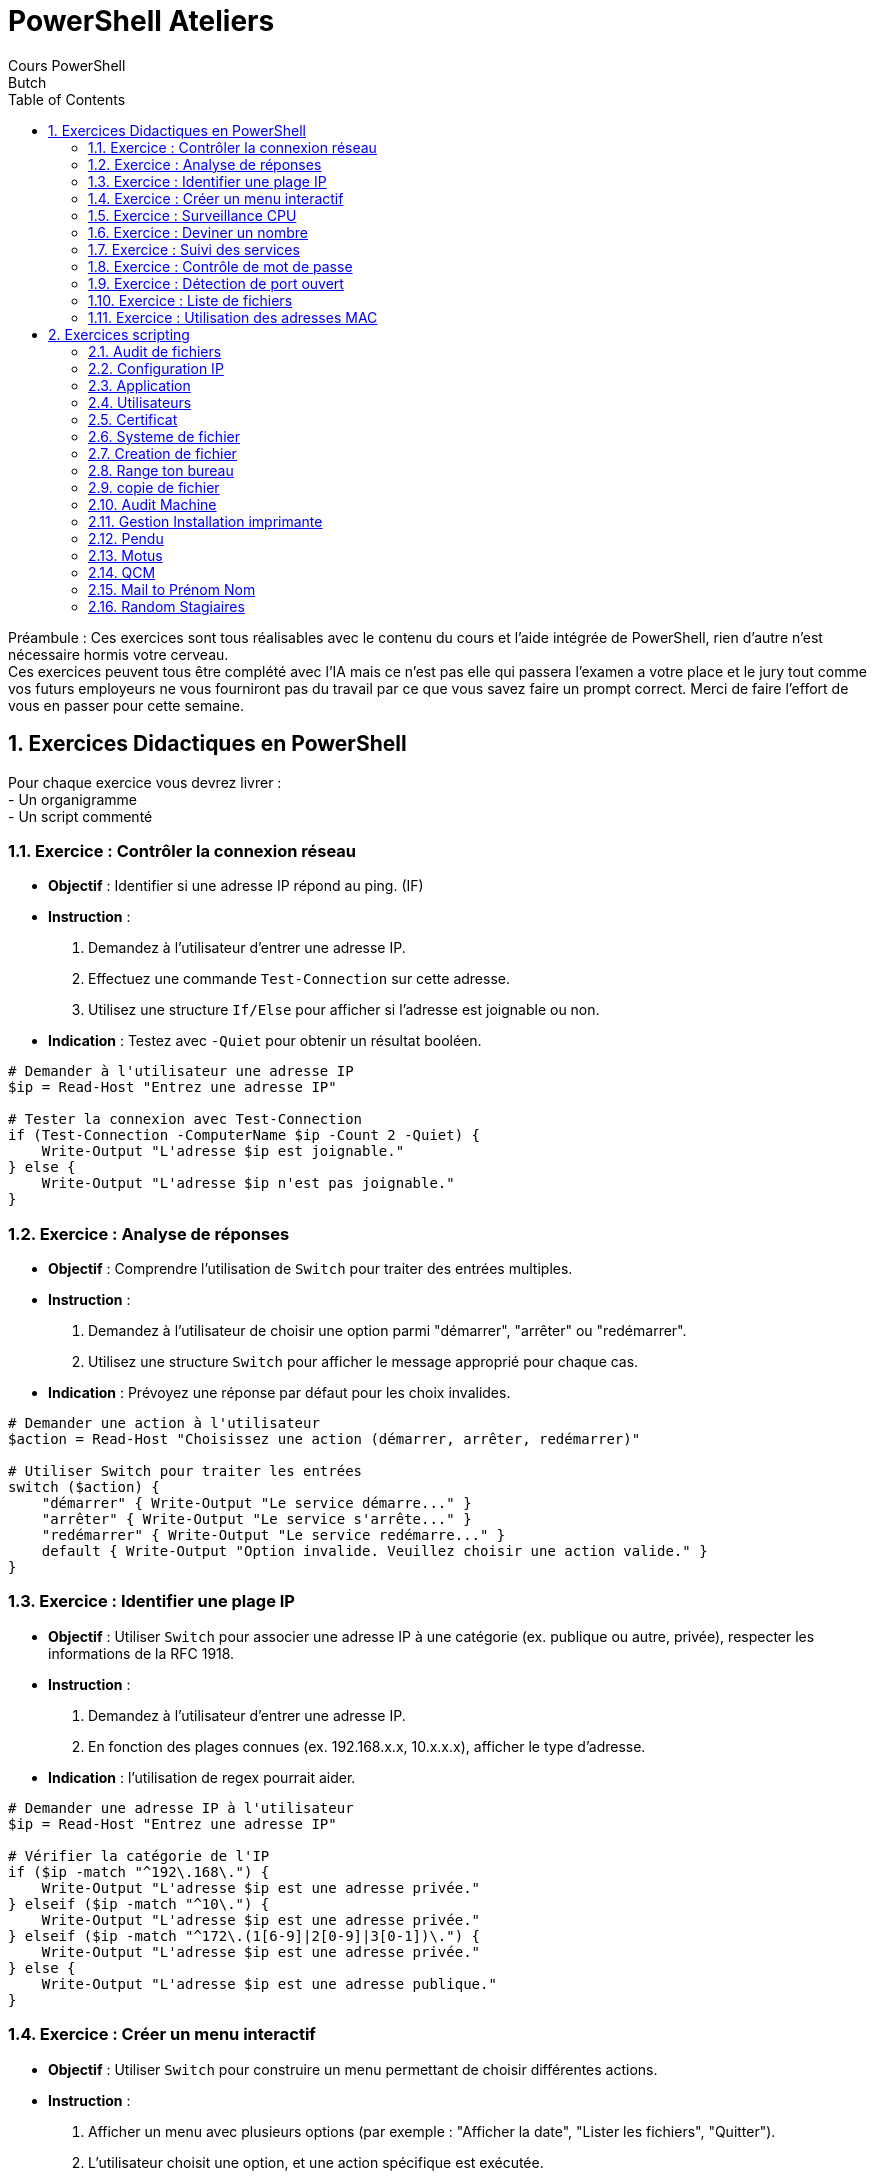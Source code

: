 = PowerShell Ateliers 
Cours PowerShell
Butch
:doctype: article
:encoding: utf-8
:lang: en
:toc: left
:numbered:

Préambule : 
Ces exercices sont tous réalisables avec le contenu du cours et l'aide intégrée de PowerShell, rien d'autre n'est nécessaire hormis votre cerveau. + 
Ces exercices peuvent tous être complété avec l'IA mais ce n'est pas elle qui passera l'examen a votre place et le jury tout comme vos futurs employeurs ne vous fourniront pas du travail par ce que vous savez faire un prompt correct. Merci de faire l'effort de vous en passer pour cette semaine. +

== Exercices Didactiques en PowerShell

Pour chaque exercice vous devrez livrer : +
- Un organigramme +
- Un script commenté +

=== Exercice : Contrôler la connexion réseau

- **Objectif** : Identifier si une adresse IP répond au ping. (IF)
- **Instruction** :
  1. Demandez à l'utilisateur d'entrer une adresse IP.
  2. Effectuez une commande `Test-Connection` sur cette adresse.
  3. Utilisez une structure `If/Else` pour afficher si l'adresse est joignable ou non.
  
- **Indication** : Testez avec `-Quiet` pour obtenir un résultat booléen.

[Source,PowerShell]
-----
# Demander à l'utilisateur une adresse IP
$ip = Read-Host "Entrez une adresse IP"

# Tester la connexion avec Test-Connection
if (Test-Connection -ComputerName $ip -Count 2 -Quiet) {
    Write-Output "L'adresse $ip est joignable."
} else {
    Write-Output "L'adresse $ip n'est pas joignable."
}
-----

=== Exercice : Analyse de réponses

- **Objectif** : Comprendre l'utilisation de `Switch` pour traiter des entrées multiples.
- **Instruction** :
  1. Demandez à l'utilisateur de choisir une option parmi "démarrer", "arrêter" ou "redémarrer".
  2. Utilisez une structure `Switch` pour afficher le message approprié pour chaque cas.
  
- **Indication** : Prévoyez une réponse par défaut pour les choix invalides.

[Source,PowerShell]
-----
# Demander une action à l'utilisateur
$action = Read-Host "Choisissez une action (démarrer, arrêter, redémarrer)"

# Utiliser Switch pour traiter les entrées
switch ($action) {
    "démarrer" { Write-Output "Le service démarre..." }
    "arrêter" { Write-Output "Le service s'arrête..." }
    "redémarrer" { Write-Output "Le service redémarre..." }
    default { Write-Output "Option invalide. Veuillez choisir une action valide." }
}
-----

=== Exercice : Identifier une plage IP

- **Objectif** : Utiliser `Switch` pour associer une adresse IP à une catégorie (ex. publique ou autre, privée), respecter les informations de la RFC 1918.
- **Instruction** :
  1. Demandez à l'utilisateur d'entrer une adresse IP.
  2. En fonction des plages connues (ex. 192.168.x.x, 10.x.x.x), afficher le type d'adresse.
  
- **Indication** : l'utilisation de regex pourrait aider.

[Source,PowerShell]
-----
# Demander une adresse IP à l'utilisateur
$ip = Read-Host "Entrez une adresse IP"

# Vérifier la catégorie de l'IP
if ($ip -match "^192\.168\.") {
    Write-Output "L'adresse $ip est une adresse privée."
} elseif ($ip -match "^10\.") {
    Write-Output "L'adresse $ip est une adresse privée."
} elseif ($ip -match "^172\.(1[6-9]|2[0-9]|3[0-1])\.") {
    Write-Output "L'adresse $ip est une adresse privée."
} else {
    Write-Output "L'adresse $ip est une adresse publique."
}
-----

=== Exercice : Créer un menu interactif

- **Objectif** : Utiliser `Switch` pour construire un menu permettant de choisir différentes actions.
- **Instruction** :
  1. Afficher un menu avec plusieurs options (par exemple : "Afficher la date", "Lister les fichiers", "Quitter").
  2. L'utilisateur choisit une option, et une action spécifique est exécutée.
  3. Répétez le menu jusqu'à ce que l'utilisateur choisisse de quitter.

[Source,PowerShell]
-----
do {
    Write-Host "1. Afficher la date"
    Write-Host "2. Lister les fichiers"
    Write-Host "3. Quitter"
    $choix = Read-Host "Votre choix"

    switch ($choix) {
        "1" { Get-Date }
        "2" { Get-ChildItem }
        "3" { break }
        default { Write-Host "Option invalide" }
    }
} while ($choix -ne "3")
-----

=== Exercice : Surveillance CPU

- **Objectif** : Créer une boucle pour analyser des données système.
- **Instruction** :
  1. Répéter 5 fois une commande de surveillance CPU.
  2. Afficher les valeurs obtenues pour chaque itération.
  3. Une fois que cela fonctionne avec le CPU modifiez le script pour qu'il affiche également les informations pour la RAM et l'interface réseau.
  4. 
  
- **Indication** : Consultez l'aide de la cmdlet `Get-Counter`. Une pause peut etre introduite entre les itérations avec `Start-Sleep`.

[Source,PowerShell]
-----
Write-host "Affichage des performances de la machine $env:COMPUTERNAME"
for ($i=0; $i -lt 5; $i++) {
    Get-Counter -counter '\Processor(_Total)\% Processor Time'
    Get-Counter -counter '\memory\% committed bytes in use'
    Get-Counter -counter "\network interface(*)\bytes total/sec"
    Start-Sleep -Seconds 5
}

-----

=== Exercice  : Deviner un nombre

- **Objectif** : Maintenir une boucle tant qu'une condition n'est pas remplie.
- **Instruction** :
  1. le script définira aléatoirement un nombre entre 0 et 9.
  2. Afficher ce nombre (sera commenté par la suite, sert pour le debug).
  3. Afficher un texte qui invite le joueur a faire une proposition pour deviner le nombre.
  4. Afficher les deux nombres. (sera commenté par la suite, sert au debug)
  5. Tester si l'utilisateur a correctement deviné. Si il a gagné le script le félicite et quitte, sinon il l'invite a essayer a nouveau.
  5. Répéter jusqu'à ce que la réponse soit correcte.

- **Bonus** :   
  6. Afficher le nombre d'essais nécessaire a l'utilisateur pour gagner.
  7. Les saisies incorrectes ne sont pas prise en compte dans le nombre d'essai.
  8. Le script proposera différent mode de jeux a l'utilisateur via un menu : 
  La valeur a deviner doit elle être : +
    -comprise entre 0 et 9 +
    -comprise entre 0 et 50 +
    -comprise entre 0 et 100 +
    
- **Indication** : L'aleatoire en PowerShell : `Get-Random`. Affichez des indices (plus ou moins).

[Source,PowerShell]
-----
$random = Get-Random -Minimum 0 -Maximum 10
$essais = 0

while ($true) {
    $guess = Read-Host "Devinez le nombre entre 0 et 9"
    $essais++
    if ($guess -eq $random) {
        Write-Host "Bravo! Vous avez deviné en $essais essais." -ForegroundColor Green
        break
    } elseif ($guess -lt $random) {
        Write-Host "Trop bas!" -ForegroundColor Yellow
    } else {
        Write-Host "Trop haut!" -ForegroundColor Yellow
    }
}
-----

=== Exercice : Suivi des services

- **Objectif** : Surveiller l'état d'un service.
- **Instruction** :
  1. Demander à l'utilisateur le nom d'un service.
  2. Utiliser une boucle `While` pour afficher toutes les 5 secondes l'état du service.
  3. Arrêter la boucle si l'état passe à "Stopped".
  
- **Indication** : Utilisez `Get-Service` pour suivre l'état.

[Source,PowerShell]
-----
## affichage des nom dess services 
Get-Service | Select-Object Name | Format-Wide -AutoSize
## demande de saisie du service 
$serviceName = Read-Host "Entrez le nom du service"
## boucle tant que le service n'est pas arreté
do {
    ## stockage du nom de service
    $service = Get-Service -Name $serviceName
    ## affichage de l'etat du service
    Write-Host "État du service: $($service.Status)"
    ## pause 
    Start-Sleep -Milliseconds 50
    ## arret du service
    Stop-Service $serviceName
} while ($service.Status -ne "Stopped")
## affichage du service pour validation de l'arret
Write-Host "État du service: $($service.Status)"

-----

=== Exercice : Contrôle de mot de passe

- **Objectif** : Tester une entrée utilisateur jusqu'à ce qu'elle soit valide.
- **Instruction** :
  1. Demander à l'utilisateur un mot de passe prédéfini (ex. "admin123").
  2. Répéter la demande tant que le mot de passe est incorrect.
  3. Afficher un message de validation si la réponse est correcte.
- **bonus** : Trouver comment faire pour que la demande de saisie d'un mot de passe n'affiche rien a l'écran. 

[Source,PowerShell]
-----
## boucle
do {
    ## demande de saisie -ASsecureString permet de masquer ce qui est tappé (-MaskInput aurait permit de le faire aussi mais sans chiffrer) et de le securiser
    $password = Read-Host "Entrez le mot de passe" -AsSecureString
    Write-Host "la variable `$password : $password"
    ## on retransforme le password en non chiffré
    $plainTextPassword = ConvertFrom-SecureString -SecureString $password -AsPlainText
    Write-Host "La variable `$plainTextPassword : $plainTextPassword"
} while ($plainTextPassword -ne "admin123")
Write-Host "Mot de passe correct!"
-----

=== Exercice : Détection de port ouvert

- **Objectif** : Répéter une commande jusqu'à ce qu'une condition soit remplie.
- **Instruction** :
  1. Demander à l'utilisateur un numéro de port.
  2. Utiliser une commande pour tester si le port est ouvert (ex. `Test-NetConnection`).
  3. Répéter toutes les 3 secondes jusqu'à ce que le port soit ouvert.

[Source,PowerShell]
-----
## demande de saisie du port
$port = Read-Host "Entrez un numéro de port"
## boucle 
do {
    ## recherche du port ouvert ou non
    $result = Test-NetConnection -Port $port -InformationLevel Quiet
    if ($result) {
        Write-Host "Le port $port est ouvert." -ForegroundColor Green
        break
    } else {
        Write-Host "Le port $port est fermé, nouvelle vérification dans 3s..."
        Start-Sleep -Seconds 3
    }
} while ($true) ## boucle infinie
-----

=== Exercice  : Liste de fichiers

- **Objectif** : Parcourir une liste avec `Foreach`.
- **Instruction** :
  1. Créer une liste de 5 noms de fichiers factices.
  2. Pour chaque nom dans la liste, afficher "Traitement de [nom]".
  3. Afficher un message final une fois la boucle terminée.
- **bonus** : Faites en sortes que le script test si le fichier est bien présent ou non dans l'arborescence souhaitée.

[Source,PowerShell]
-----
## definition du repertoire de travail 
$rep = "C:\butch\script\"
<# soluce sans le bonus
$files = @("file1.txt", "file2.txt", "file3.txt", "file4.txt", "file5.txt")
foreach ($file in $files) {
    Write-Host "Traitement de $file"
}
Write-Host "Tous les fichiers ont été traités."
#>

<# Bonus 
## creation du repertoire
Try { test-path $rep }
catch { New-Item -ItemType Directory -Name $rep }
## creation des fichiers : 
$files = @("file1.txt", "file2.txt", "file3.txt", "file4.txt", "file5.txt")
foreach ($file in $files) {
    New-Item -ItemType File -name $file
    Write-Host "Le fichier $file a été créé."
}
#>

## simulation de traitement et verification de presence
$files = @("file1.txt", "file2.txt", "file3.txt", "file4.txt", "file5.txt")
foreach ($file in $files) {
    $verif = Test-Path -Path $rep$file
    if ( $verif -like "true" )
    {
    Write-Host "Traitement de $file"
    }
    Else { Write-Host "Fichier non present"}
}
Write-Host "Tous les fichiers ont été traités."
-----

=== Exercice : Utilisation des adresses MAC

- **Objectif** : Parcourir les résultats d’une commande système.
- **Instruction** :
  1. Récupérer toutes les adresses MAC disponibles (ex. `Get-NetAdapter`).
  2. Pour chaque adaptateur, afficher son nom et son adresse MAC, si il a un adresse IP affichez la et le script indiquera si elle répond au ping ou non.
  
- **Indication** : Utilisez `Select-Object` pour cibler les propriétés.

[Source,PowerShell]
-----
# Récupérer tous les adaptateurs réseau
$adapters = Get-NetAdapter | Where-Object { $PSItem.Status -eq 'Up' }

foreach ($adapter in $adapters) {
    # Afficher le nom de l'adaptateur
    Write-Host "Adaptateur : $($adapter.Name)"
    # Afficher l'adresse MAC
    Write-Host "Adresse MAC : $($adapter.MacAddress)"
    # Récupérer les adresses IP associées à cet adaptateur
    $ipAddresses = Get-NetIPAddress -InterfaceIndex $adapter.InterfaceIndex | Where-Object { $PSItem.AddressFamily -eq 'IPv4' }
    if ($ipAddresses) {
        foreach ($ip in $ipAddresses) {
            # Afficher l'adresse IP
            Write-Host "Adresse IP : $($ip.IPAddress)"
            # Tester la connectivité avec un ping
            $pingResult = Test-Connection -ComputerName $ip.IPAddress -Count 1 -Quiet
            if ($pingResult) {
                Write-Host "Ping $($ip.IPAddress) : Répond"
            } else {
                Write-Host "Ping $($ip.IPAddress) : Ne répond pas"
            }
        }
    } else {
        Write-Host "Aucune adresse IP associée."
    }
    Write-Output "-----------------------------"
}
-----

== Exercices scripting

=== Audit de fichiers
- **Objectif** : Audit de fichiers
- **Instruction** :
  Créez un script qui listera les fichiers non-modifié depuis un labs de temps donné. +
  Il affichera au moins le nom, le chemin complet, le poids en MO avec seulement 2 caractères après la virgule, la date de dernière modification. Leur classement se fera par date puis par poids. + 

[Source,PowerShell]
-----
# Demande à l'utilisateur le dossier cible
$folderPath = Read-Host "Entrez le chemin du dossier à analyser"

# Vérification de l'existence du dossier
if (-Not (Test-Path -Path $folderPath -PathType Container)) {
    Write-Host "Le dossier spécifié n'existe pas." -ForegroundColor Red
    exit
}

# Demande du délai en jours
$days = Read-Host "Entrez le nombre de jours d'ancienneté des fichiers à rechercher"
$limitDate = (Get-Date).AddDays(-[int]$days)

# Récupération des fichiers non modifiés depuis le temps donné
$files = Get-ChildItem -Path $folderPath -File -Recurse | Where-Object { $_.LastWriteTime -lt $limitDate }

# Vérification si des fichiers correspondent au critère
if ($files.Count -eq 0) {
    Write-Host "Aucun fichier trouvé avec cette ancienneté." -ForegroundColor Yellow
    exit
}

# Création d'un tableau d'objets pour affichage structuré
$results = $files | Select-Object Name, @{Name="Chemin Complet"; Expression={$_.FullName}}, 
    @{Name="Poids (Mo)"; Expression={[math]::Round($_.Length / 1MB, 2)}}, 
    @{Name="Dernière Modification"; Expression={$_.LastWriteTime}} |
    Sort-Object "Dernière Modification", "Poids (Mo)"

# Affichage des résultats sous forme de tableau
$results | Format-Table -AutoSize

-----

=== Configuration IP
- **Objectif** : Configuration IP
- **Instruction** :
  Réalisez un script qui affichera les noms, adresse MAC, statut et description des équipements réseaux. +
  Il devra permettre a l'utilisateur de choisir une carte afin de n'afficher que les informations qui la concerne. +
  Faites en sortes que le script adapte le serveur DNS configuré en fonction de l'adresse IP de l'interface. (10.0 ou 10.100 selon le site). + 
- **Bonus** : Le script sera autonome et ne demandera pas de saisie utilisateur, se lancera a chaque   démarrage du système.  

- **Indication** : A tester sur vos VMs uniquement.

[Source,PowerShell]
-----
# Récupération des cartes réseau
$adapters = Get-NetAdapter | Where-Object { $_.Status -eq "Up" }

# Vérification s'il y a des interfaces réseau disponibles
if ($adapters.Count -eq 0) {
    Write-Host "Aucune interface réseau active trouvée." -ForegroundColor Red
    exit
}

# Affichage des informations sur les interfaces réseau
Write-Host "Interfaces réseau disponibles :"
$adapters | Format-Table -Property Name, MacAddress, Status, InterfaceDescription -AutoSize

# Demande à l'utilisateur de choisir une carte réseau
$adapterName = Read-Host "Entrez le nom de l'interface que vous souhaitez voir en détail"

# Vérification si l'interface existe
$selectedAdapter = $adapters | Where-Object { $_.Name -eq $adapterName }
if (-Not $selectedAdapter) {
    Write-Host "Interface non trouvée." -ForegroundColor Red
    exit
}

# Récupération des informations détaillées
$ipConfig = Get-NetIPAddress -InterfaceAlias $selectedAdapter.Name -AddressFamily IPv4 -ErrorAction SilentlyContinue

Write-Host "`nDétails de l'interface sélectionnée :"
Write-Host "Nom : $($selectedAdapter.Name)"
Write-Host "Adresse MAC : $($selectedAdapter.MacAddress)"
Write-Host "Statut : $($selectedAdapter.Status)"
Write-Host "Description : $($selectedAdapter.InterfaceDescription)"

if ($ipConfig) {
    Write-Host "Adresse IP : $($ipConfig.IPAddress)"
    # Détermination du serveur DNS à configurer
    if ($ipConfig.IPAddress -match "^10\.0\.") {
        $dnsServer = "10.0.0.1"
    } elseif ($ipConfig.IPAddress -match "^10\.100\.") {
        $dnsServer = "10.100.0.1"
    } else {
        $dnsServer = $null
    }

    # Configuration du serveur DNS si nécessaire
    if ($dnsServer) {
        Set-DnsClientServerAddress -InterfaceAlias $selectedAdapter.Name -ServerAddresses $dnsServer
        Write-Host "Serveur DNS mis à jour : $dnsServer" -ForegroundColor Green
    } else {
        Write-Host "Aucune mise à jour du DNS nécessaire." -ForegroundColor Yellow
    }
} else {
    Write-Host "Pas d'adresse IP assignée à cette interface." -ForegroundColor Yellow
}

# ---- BONUS : Ajouter au démarrage du système ----
$taskName = "Auto-Configure-Reseau"
$scriptPath = "$PSScriptRoot\configure_reseau.ps1"

if (-Not (Get-ScheduledTask -TaskName $taskName -ErrorAction SilentlyContinue)) {
    Write-Host "Ajout du script au démarrage..." -ForegroundColor Cyan
    $action = New-ScheduledTaskAction -Execute "powershell.exe" -Argument "-ExecutionPolicy Bypass -File `"$scriptPath`""
    $trigger = New-ScheduledTaskTrigger -AtStartup
    Register-ScheduledTask -TaskName $taskName -Action $action -Trigger $trigger -RunLevel Highest -User "NT AUTHORITY\SYSTEM"
    Write-Host "Tâche planifiée créée : $taskName" -ForegroundColor Green
} else {
    Write-Host "Le script est déjà configuré pour s'exécuter au démarrage." -ForegroundColor Yellow
}

-----

=== Application
- **Objectif** : Vérification de la présence d'une application 
- **Instruction** :
  Réalisez un script qui va vérifier si VMWare workstaion est présent sur la machine +
  le test se fait sur le répertoire d'installation. +
  le test se fait par rapport a la base de registre. +
- **Bonus** : on souhaite en plus vérifier si la version est a jour et alerter l'administrateur si ce n'est pas le cas.

- **Indication** : il y'a peut être une variable qui stocke l'information des chemins des programmes     installés ? + 
  
[Source,PowerShell]
-----
## a reprendre 
# Recherche du chemin d'installation de VMware Workstation dans les variables d'environnement
$installPath = ($env:Path -split ";" | Where-Object { $PSItem -match "VMware Workstation" }) -join ";"

# Si le chemin n'est pas trouvé dans $env:Path, utilisation du chemin par défaut
if (-not $installPath) {
    $installPath = "C:\Program Files (x86)\VMware\VMware Workstation"
}

$registryPath = "HKLM:\SOFTWARE\WOW6432Node\VMware, Inc.\VMware Workstation"
$latestVersionURL = "https://customerconnect.vmware.com/en/downloads/details?downloadGroup=WKST-PLAYER-1703&productId=1039"

# Vérification du dossier d'installation
if (Test-Path $installPath) {
    Write-Host "VMware Workstation détecté dans : $installPath" -ForegroundColor Green
} else {
    Write-Host "VMware Workstation non trouvé dans le dossier d'installation." -ForegroundColor Red
}

# Vérification via la base de registre
$vmwareInstalled = $false
$installedVersion = $null
if (Test-Path $registryPath) {
    $installedVersion = (Get-ItemProperty -Path $registryPath -Name "DisplayVersion").DisplayVersion
    Write-Host "VMware Workstation trouvé dans la base de registre." -ForegroundColor Green
    Write-Host "Version installée : $installedVersion"
    $vmwareInstalled = $true
} else {
    Write-Host "VMware Workstation non trouvé dans la base de registre." -ForegroundColor Red
}

# Vérification de la dernière version disponible
if ($vmwareInstalled) {
    Write-Host "Vérification de la dernière version disponible..."
    
    # Simulation d'une requête pour obtenir la dernière version 
    $latestVersion = "17.0.3"  # À mettre à jour si nécessaire

    if ($installedVersion -lt $latestVersion) {
        Write-Host "Votre version ($installedVersion) est obsolète !" -ForegroundColor Yellow
        Write-Host "La dernière version disponible est : $latestVersion"
        Write-Host "Téléchargez la mise à jour ici : $latestVersionURL"
    } else {
        Write-Host "VMware Workstation est à jour." -ForegroundColor Green
    }
}

-----

=== Utilisateurs 
- **Objectif** : Audit des utilisateurs
- **Instruction** :
  Réalisez un script qui affichera la liste des utilisateurs puis demandera de choisir entre les utilisateurs actifs ou inactifs. + 
  Dans un second temps il affichera la liste des utilisateurs correspondant au critère choisi uniquement. +
  Afficher la liste des comptes dont le mot de passe n'expire jamais et les afficher sous forme de warning. + Afficher les comtpes ne s'etant pas connectés depuis 1 mois. +
- **Bonus** : Le script doit fonctionner aussi bien avec que sans AD. + 
  Trouver les ordinateurs qui n'ont pas été utilisé depuis 6 mois dans l'AD.
  
- **Indication** :  le warning en PowerShell est un flux particulier

[Source,PowerShell]
-----
# Vérification de la présence d'Active Directory
$adModule = Get-Module -ListAvailable -Name ActiveDirectory
$useAD = $adModule -ne $null

if ($useAD) {
    Import-Module ActiveDirectory
    Write-Host "Module Active Directory détecté et chargé." -ForegroundColor Green
} else {
    Write-Host "Aucun module Active Directory détecté. Passage en mode local." -ForegroundColor Yellow
}

# Fonction pour obtenir la liste des utilisateurs en fonction du mode
function Get-Users {
    if ($useAD) {
        Get-ADUser -Filter * -Properties Enabled, PasswordNeverExpires, LastLogonDate
    } else {
        Get-LocalUser | Select-Object Name, Enabled, PasswordExpires
    }
}

# Récupération des utilisateurs
$users = Get-Users

# Sélection actif/inactif
$choice = Read-Host "Voulez-vous voir les utilisateurs Actifs (A) ou Inactifs (I) ?"
if ($choice -match "^[Aa]$") {
    $filteredUsers = $users | Where-Object { $_.Enabled -eq $true }
    Write-Host "Utilisateurs actifs :" -ForegroundColor Green
} elseif ($choice -match "^[Ii]$") {
    $filteredUsers = $users | Where-Object { $_.Enabled -eq $false }
    Write-Host "Utilisateurs inactifs :" -ForegroundColor Red
} else {
    Write-Host "Choix invalide." -ForegroundColor Yellow
    exit
}

# Affichage des utilisateurs sélectionnés
$filteredUsers | Select-Object Name, Enabled, LastLogonDate | Format-Table -AutoSize

# Comptes dont le mot de passe n'expire jamais
$pwdNeverExpires = $users | Where-Object { $_.PasswordNeverExpires -eq $true }
if ($pwdNeverExpires) {
    Write-Host "Comptes dont le mot de passe n'expire jamais :" -ForegroundColor Yellow
    $pwdNeverExpires | Select-Object Name, PasswordNeverExpires | Format-Table -AutoSize
}

# Comptes ne s'étant pas connectés depuis 1 mois
$oldUsers = $users | Where-Object { $_.LastLogonDate -lt (Get-Date).AddMonths(-1) -and $_.LastLogonDate -ne $null }
if ($oldUsers) {
    Write-Host "Comptes ne s'étant pas connectés depuis plus d'un mois :" -ForegroundColor Cyan
    $oldUsers | Select-Object Name, LastLogonDate | Format-Table -AutoSize
}

# Recherche des ordinateurs inactifs depuis 6 mois (AD uniquement)
if ($useAD) {
    $oldComputers = Get-ADComputer -Filter * -Properties LastLogonDate | Where-Object { $_.LastLogonDate -lt (Get-Date).AddMonths(-6) -and $_.LastLogonDate -ne $null }
    if ($oldComputers) {
        Write-Host "Ordinateurs n'ayant pas été utilisés depuis 6 mois :" -ForegroundColor Red
        $oldComputers | Select-Object Name, LastLogonDate | Format-Table -AutoSize
    }
}

-----

=== Certificat
- **Objectif** : Audit Certificat
- **Instruction** :
  Réalisez un script qui fait la liste des certificats présent sur la machine et remonte les certificats qui vont expirer dan le mois. +
  Faites en sortes que le message affichez a l'écran ait un format que l'on pourrait facilement intégrer a un mail. +

[Source,PowerShell]
-----
# Script PowerShell pour lister les certificats et identifier ceux qui expirent dans le mois

# Récupération des certificats dans le magasin personnel et racine
$certs = Get-ChildItem Cert:\LocalMachine\My, Cert:\LocalMachine\Root | Where-Object { $_.NotAfter -ne $null }

# Date actuelle et date d'expiration dans un mois
$today = Get-Date
$expirationThreshold = $today.AddMonths(1)

# Liste des certificats expirant dans moins d'un mois
$expiringCerts = $certs | Where-Object { $_.NotAfter -lt $expirationThreshold }

# Format de sortie compatible pour intégration dans un mail
$output = @()
$output += "Liste des certificats sur la machine :"
$output += "--------------------------------------"
foreach ($cert in $certs) {
    $output += "Sujet : $($cert.Subject)"
    $output += "Émetteur : $($cert.Issuer)"
    $output += "Expiration : $($cert.NotAfter)"
    $output += "Thumbprint : $($cert.Thumbprint)"
    $output += "--------------------------------------"
}

if ($expiringCerts) {
    $output += "\nCertificats expirant dans moins d'un mois :"
    $output += "--------------------------------------"
    foreach ($cert in $expiringCerts) {
        $output += "Sujet : $($cert.Subject)"
        $output += "Émetteur : $($cert.Issuer)"
        $output += "Expiration : $($cert.NotAfter)"
        $output += "Thumbprint : $($cert.Thumbprint)"
        $output += "--------------------------------------"
    }
} else {
    $output += "\nAucun certificat n'expire dans le mois."
}

# Affichage des résultats
$output | ForEach-Object { Write-Output $_ }
-----

=== Systeme de fichier
- **Objectif** : Système de fichiers
- **Instruction** :
  Faire un script qui liste le contenu d'un répertoire, il affichera en bleu les dossiers et on conservera l'affichage normal pour les fichiers. +
  Il affichera en plus les fichiers avec l'attribut archives en vert. +
- **Bonus** il affichera en rouge le fichier et le répertoire ayant le poids le plus élevé

[Source,PowerShell]
-----
param (
    [string]$Path = "."
)

# Vérifier si le chemin existe
if (-Not (Test-Path -Path $Path)) {
    Write-Host "Le chemin spécifié n'existe pas."
    exit
}

# Récupérer les éléments du répertoire
$items = Get-ChildItem -Path $Path -Force

# Vérifier s'il y a des fichiers et des dossiers
if ($items.Count -eq 0) {
    Write-Host "Le répertoire est vide."
    exit
}

# Initialisation des variables pour le plus gros fichier et dossier
$largestFile = $null
$largestFolder = $null
$maxFileSize = 0
$maxFolderSize = 0

# Fonction pour obtenir la taille d'un dossier
function Get-FolderSize {
    param ([string]$folderPath)
    $size = (Get-ChildItem -Path $folderPath -Recurse -File | Measure-Object -Property Length -Sum).Sum
    return $size
}

foreach ($item in $items) {
    if ($item.PSIsContainer) {
        # Afficher les dossiers en bleu
        Write-Host "$($item.FullName)" -ForegroundColor Blue
        # Vérifier la taille du dossier
        $folderSize = Get-FolderSize -folderPath $item.FullName
        if ($folderSize -gt $maxFolderSize) {
            $maxFolderSize = $folderSize
            $largestFolder = $item
        }
    } else {
        # Vérifier si le fichier a l'attribut archive
        if ($item.Attributes -match "Archive") {
            Write-Host "$($item.FullName)" -ForegroundColor Green
        } else {
            Write-Host "$($item.FullName)"
        }

        # Vérifier la taille du fichier
        if ($item.Length -gt $maxFileSize) {
            $maxFileSize = $item.Length
            $largestFile = $item
        }
    }
}

# Afficher le plus gros fichier en rouge
if ($largestFile) {
    Write-Host "Le fichier le plus volumineux : $($largestFile.FullName) - Taille : $([math]::Round($largestFile.Length / 1MB, 2)) MB" -ForegroundColor Red
}

# Afficher le plus gros dossier en rouge
if ($largestFolder) {
    Write-Host "Le dossier le plus volumineux : $($largestFolder.FullName) - Taille : $([math]::Round($maxFolderSize / 1MB, 2)) MB" -ForegroundColor Red
}

-----

=== Creation de fichier
- **Objectif** : Création de fichiers
- **Instruction** :
  Faire un script qui crée des fichiers avec différentes extensions dans un répertoire donné. (ex : desktop de l'utilisateur actuel) +
  Les extensions seront : .xlsx, .docx, .jpg, .gif, .ps1. +
  Le script demandera a l'utilisateur ne nombre souhaité de fichiers par extensions. +
- **Bonus** : Il sera possible de passer ses paramètres au lancement du script.
  
- **Indication** : ``$#, $[1-9], $@``

[Source,PowerShell]
-----
# Définition du paramètre optionnel pour le nombre de fichiers
param(
    [int]$NumberOfFiles = 0
)

# Fonction pour créer des fichiers avec une extension donnée
function Create-Files {
    param (
        [string]$Extension,  # Extension du fichier à créer
        [int]$Count,         # Nombre de fichiers à créer
        [string]$Path        # Chemin où créer les fichiers
    )
    
    # Boucle pour créer le nombre spécifié de fichiers
    for ($i = 1; $i -le $Count; $i++) {
        $fileName = "File_$i$Extension"
        # Création du fichier sans afficher de sortie
        New-Item -Path $Path -Name $fileName -ItemType File -Force | Out-Null
    }
    # Affichage d'un message de confirmation
    Write-Host "Creation de $Count fichiers avec l'extension $Extension"
}

# Liste des extensions de fichiers à créer
$extensions = @('.xlsx', '.docx', '.jpg', '.gif', '.ps1')

# Obtention du chemin du bureau de l'utilisateur actuel
$desktopPath = "$env:HOMEDRIVE$env:HOMEPATH\Desktop"

# Si le nombre de fichiers n'est pas spécifié en paramètre, demander à l'utilisateur
if ($NumberOfFiles -eq 0) {
    $NumberOfFiles = Read-Host "Entrer le nombre de fichiers souhaités par extensions"
}

# Création des fichiers pour chaque extension
foreach ($ext in $extensions) {
    Create-Files -Extension $ext -Count $NumberOfFiles -Path $desktopPath
}

# Message de fin d'exécution
Write-Host "Fin du script. fichiers créés dans $DesktopPath."

-----

=== Range ton bureau
- **Objectif** : Déplacement de fichiers
- **Instruction** :
  Faire un script qui affiche la liste des extensions des fichiers présent sur le bureau de l'utilisateur et sans qu'une extension apparaissent plusieurs fois. +
  Le script déplace les fichiers avec différentes extensions dans un répertoire portant le nom de l'extension. +
- **Bonus** : Le script proposera une fois terminé de déplacer les répertoires et leurs contenus dans   sur un emplacement plus approprié pour le stockage de documents que le bureau.

[Source,PowerShell]
-----
# Obtenir le chemin du bureau de l'utilisateur
$desktopPath = "$env:HOMEDRIVE$env:HOMEPATH\Desktop"

# Récupérer tous les fichiers du bureau
$files = Get-ChildItem -Path $desktopPath -File

# Obtenir la liste unique des extensions
$uniqueExtensions = $files | Select-Object -ExpandProperty Extension -Unique

# Afficher la liste des extensions uniques
Write-Host "Extensions uniques trouvées sur le bureau :"
$uniqueExtensions | ForEach-Object { Write-Host $_ }

# Créer des dossiers pour chaque extension et déplacer les fichiers
foreach ($ext in $uniqueExtensions) {
    if ($ext) {
        $folderName = $ext.TrimStart(".")
        $folderPath = Join-Path -Path $desktopPath -ChildPath $folderName
        
        # Créer le dossier s'il n'existe pas
        if (-not (Test-Path $folderPath)) {
            New-Item -Path $folderPath -ItemType Directory | Out-Null
        }
        
        # Déplacer les fichiers dans le dossier correspondant
        $files | Where-Object { $_.Extension -eq $ext } | Move-Item -Destination $folderPath
    }
}

Write-Host "Les fichiers ont été organisés dans des dossiers par extension."

# Bonus : Proposer de déplacer les dossiers vers un emplacement plus approprié
$response = Read-Host "Voulez-vous déplacer les dossiers vers un emplacement plus approprié ? (O/N)"
if ($response -eq "O") {
    $destinationPath = Read-Host "Entrez le chemin de destination"
    if (Test-Path $destinationPath) {
        Get-ChildItem -Path $desktopPath -Directory | Move-Item -Destination $destinationPath
        Write-Host "Les dossiers ont été déplacés vers $destinationPath"
    } else {
        Write-Host "Le chemin de destination n'existe pas. Opération annulée."
    }
}

-----

=== copie de fichier
- **Objectif** : Copie de fichiers
- **Instruction** :
  Faire un script qui liste le contenu d'un répertoire renseigné par l'utilisateur. +
  Puis copie le contenu de ce répertoire dans un répertoire choisi par l'utilisateur. +
  Il permettra de renommer chaque fichier selon un pattern choisi. +
  Exemple : renommer des photos en les préfixant d'une indication de lieu ou d'événement suivi de la date puis du nom du fichier.
- **Bonus** : lorsque le script a terminé la copie et vérifié qu'il a bien traité tout les fichiers, il proposera de supprimer les fichiers d'origines.

[Source,PowerShell]
-----

-----

=== Audit Machine 
- **Objectif** : Audit de machine sur une plage IP
- **Instruction** :
  Faire un script en PowerShell uniquement, qui liste les machines présente sur une plage ip. +
  Il devra afficher le Nom de la machine, son adresse IP, le nom de l'utilisateur actuellement connecté, pour toute machine allumée.
- **Bonus** : Est il possible d'optimiser son temps de traitement ?  
  
- **Indication** : !!! Ne tester cela que sur votre propre réseau virtuel. !!!

[Source,PowerShell]
-----
# Fonction pour obtenir un chemin de répertoire valide
function Get-ValidPath {
    param([string]$prompt)
    do {
        $path = Read-Host $prompt
        if (-not (Test-Path $path -PathType Container)) {
            Write-Host "Chemin invalide. Veuillez réessayer."
        }
    } while (-not (Test-Path $path -PathType Container))
    return $path
}

# Demander le répertoire source
$sourceDir = Get-ValidPath "Entrez le chemin du répertoire source"

# Lister le contenu du répertoire source
Write-Host "Contenu du répertoire source :"
Get-ChildItem $sourceDir | Format-Table Name, LastWriteTime, Length

# Demander le répertoire de destination
$destDir = Get-ValidPath "Entrez le chemin du répertoire de destination"

# Demander le préfixe pour le renommage
$prefix = Read-Host "Entrez le préfixe pour le renommage (ex: Vacances_Ete_)"

# Copier et renommer les fichiers
$copiedFiles = @()
Get-ChildItem $sourceDir | ForEach-Object {
    $newName = "{0}{1:yyyyMMdd}_{2}" -f $prefix, $_.LastWriteTime, $_.Name
    $destPath = Join-Path $destDir $newName
    Copy-Item $_.FullName -Destination $destPath
    $copiedFiles += $destPath
}

# Vérifier que tous les fichiers ont été copiés
$allCopied = $true
foreach ($file in $copiedFiles) {
    if (-not (Test-Path $file)) {
        $allCopied = $false
        Write-Host "Erreur : Le fichier $file n'a pas été copié correctement."
    }
}

# Si tous les fichiers ont été copiés, proposer de supprimer les originaux
if ($allCopied) {
    $deleteOriginals = Read-Host "Tous les fichiers ont été copiés. Voulez-vous supprimer les originaux ? (O/N)"
    if ($deleteOriginals -eq "O") {
        Get-ChildItem $sourceDir | Remove-Item -Force
        Write-Host "Les fichiers originaux ont été supprimés."
    }
}

Write-Host "Opération terminée."

-----

=== Gestion Installation imprimante
- **Objectif** : Installation d'imprimante
- **Instruction** :
  1. Réalisez un script qui permet de faire l'installation d'une imprimante.
  2. Modifiez le script pour qu'il demande la saisie d'une adresse IP. Le script contiendra la liste des imprimantes et de leurs IP, ainsi que le chemin pour atteindre le driver a installer et procédera a l'installation de cette imprimante en particulier+
  
- **Bonus** : Faites en sorte que si une adresse réseau et non IP est fournit au script alors toutes les imprimantes de ce réseau seront installées sur le poste. Externalisez les informations relatives aux imprimantes dans un fichier CSV.

[Source,PowerShell]
-----
<#
Le CSV aurait ce format : 
IP,Name,DriverPath
192.168.1.100,Imprimante1,C:\Chemin\vers\pilote1.inf
192.168.1.101,Imprimante2,C:\Chemin\vers\pilote2.inf
#>

# Fonction pour installer une imprimante
function Install-Printer {
    param(
        [string]$IP,
        [string]$Name,
        [string]$DriverPath
    )
    
    # Ajouter le port d'imprimante
    Add-PrinterPort -Name "IP_$IP" -PrinterHostAddress $IP
    
    # Installer le pilote
    # utilisation de pnputil car powershell ne sais pas ajouter un driver au magasin de pilotes.
    # Add-PrinterDriver necessite que le pilote soit deja present dans le magasin.
    pnputil.exe /add-driver $DriverPath /install
    
    # Ajouter l'imprimante
    Add-Printer -DriverName (Get-PrinterDriver | Where-Object {$_.InfPath -eq $DriverPath}).Name -Name $Name -PortName "IP_$IP"
    
    Write-Host "Imprimante $Name installée avec succès."
}

# Charger les informations des imprimantes depuis un fichier CSV
$printers = Import-Csv -Path "C:\Chemin\vers\imprimantes.csv"

# Demander la saisie de l'adresse IP ou réseau
$input = Read-Host "Entrez l'adresse IP de l'imprimante ou l'adresse réseau"

if ($input -match "^\d{1,3}\.\d{1,3}\.\d{1,3}\.\d{1,3}$") {
    # Si c'est une adresse IP
    $printer = $printers | Where-Object {$_.IP -eq $input}
    if ($printer) {
        Install-Printer -IP $printer.IP -Name $printer.Name -DriverPath $printer.DriverPath
    } else {
        Write-Host "Aucune imprimante trouvée avec cette adresse IP."
    }
} else {
    # Si c'est une adresse réseau
    $networkPrinters = $printers | Where-Object {$_.IP -like "$input*"}
    foreach ($printer in $networkPrinters) {
        Install-Printer -IP $printer.IP -Name $printer.Name -DriverPath $printer.DriverPath
    }
}

-----

=== Pendu
- **Objectif** : Jeu du pendu
- **Instruction** : Créez un jeu du pendu en PowerShell avec les caractéristiques suivantes : +
Le jeu doit choisir un mot aléatoire dans une liste prédéfinie de mots français. +
Le joueur a 6 essais pour deviner le mot. +
À chaque tour, affichez le mot partiellement deviné et les lettres déjà proposées. +
Le jeu doit gérer les entrées invalides (chiffres, plusieurs lettres, etc.). +
À la fin du jeu, affichez un message de victoire ou de défaite. +

- **Bonus** : Avec de l'asciiart affichez l'état du jeu a chaque itération.

[Source,PowerShell]
-----

-----

=== Motus 
- **Objectif** : Jeu MOTUS
- **Instruction** : Créer une version simplifiée du jeu Motus avec les règles suivantes : +
Le jeu choisit un mot français aléatoire (6 lettres) +
La première lettre du mot est toujours révélée +
Le joueur dispose de 6 tentatives pour trouver le mot +
À chaque tentative : +
Les lettres correctement placées s'affichent en vert +
Les lettres présentes mais mal placées s'affichent en jaune +
Affichage des lettres déjà proposées +
Gestion des entrées invalides +

[Source,PowerShell]
-----

-----

=== QCM
- **Objectif** : Création d'un Quizz
- **Instruction** :
  Creer un script qui permet de jouer a un quizz. +
  Il affichera la question. +
  Il affichera une ou plusieurs proposition de réponses. +
  Il affichera la réponse, si la réponse est correcte l'affichage sera en vert. +
  Il comptera les points. +
  A la fin de son exécution il affichera le nombre de questions répondues avec le nombre de bonne réponses. +
  
- **Bonus** :
  Les questions auront 3 niveaux de difficultés. +
  La banque de questions sera externalisé dans un fichier CSV. +
  Faites en sortes qu'il permette a X joueurs de s'affronter. +
  Faites en sortes qu'il affiche au debut le top 3 des meilleurs scores avec leurs pseudos et la date. Ce top sera maintenu a jour durablement et en cas d'égalité le score le plus récent prendra la place du plus ancien.

[Source,PowerShell]
-----
<#
.SYNOPSIS
Script Quizz
.DESCRIPTION
Auteur : Butch
Date creation : 18/10/24
Dernier modificateur : Butch
Date derniere modification : 

legende : 
# : ligne de commentaire
## : ligne de debug
.EXAMPLE
exemple1 : .\LeNomDuScript 
.NOTES
Ceci est une note
#>
# Charger les questions depuis le fichier CSV
$questions = Import-Csv -Path "questions.csv"

function Show-Menu {
    Clear-Host
    Write-Host "=== Quiz PowerShell ==="
    Write-Host "1. Facile"
    Write-Host "2. Moyen"
    Write-Host "3. Difficile"
    Write-Host "Q. Quitter"
}

function Get-RandomQuestion($difficulty) {
    $filteredQuestions = $questions | Where-Object { $_.Difficulte -eq $difficulty }
    return $filteredQuestions | Get-Random
}

function Start-Quiz {
    $participants = @{}
    $nbParticipants = Read-Host "Combien de participants ?"
    for ($i = 1; $i -le $nbParticipants; $i++) {
        $name = Read-Host "Nom du participant $i"
        $participants[$name] = 0
    }

    Show-Menu
    $difficulty = switch (Read-Host "Choisissez la difficulté") {
        1 { "Facile" }
        2 { "Moyen" }
        3 { "Difficile" }
        Default { "Facile" }
    }

    $questionCount = 0
    $askedQuestions = @()

    do {
        $question = Get-RandomQuestion $difficulty
        while ($askedQuestions -contains $question.Question) {
            $question = Get-RandomQuestion $difficulty
        }
        $askedQuestions += $question.Question

        Write-Host "`n$($question.Question)"
        Write-Host "1. $($question.Reponse1)"
        Write-Host "2. $($question.Reponse2)"
        Write-Host "3. $($question.Reponse3)"

        foreach ($participant in $participants.Keys) {
            $answer = Read-Host "$participant, votre réponse (1-3)"
            if ($answer -eq $question.ReponseCorrecte) {
                $participants[$participant]++
                Write-Host "Correct !"
            } else {
                Write-Host "Incorrect. La bonne réponse était : $($question."Reponse$($question.ReponseCorrecte)")"
            }
        }

        $questionCount++
        Write-Host "`nScores actuels :"
        $participants.GetEnumerator() | ForEach-Object {
            Write-Host "$($_.Key): $($_.Value)"
        }

        if ($questionCount -lt 20) {
            $continue = Read-Host "Continuer ? (O/N)"
            if ($continue -ne "O") { break }
        }
    } while ($questionCount -lt 20)

    Write-Host "`nQuiz terminé ! Scores finaux :"
    $winner = $participants.GetEnumerator() | Sort-Object Value -Descending | Select-Object -First 1
    $participants.GetEnumerator() | ForEach-Object {
        Write-Host "$($_.Key): $($_.Value)"
    }
    Write-Host "`nLe vainqueur est : $($winner.Key) avec $($winner.Value) points !"
}

Start-Quiz

-----

=== Mail to Prénom Nom
- **Objectif** : manipuler des chaines de caractères
- **Instruction** : Votre RH vous fournit une liste d'adresses emails (fichier mails.txt), vous avez besoin d'en extraire uniquement les prénoms et les noms. 
1. Le fichier source fournit mails.txt, devra garder son intégrité.
2. Réalisez un script qui charge le contenu du fichier, puis suite au traitement, les prénoms et noms devront être stocké dans un fichier PrenomsNoms.txt.

- **Indication** : split, replace, match 
- **Bonus** : le traitement doit se faire en une seule étape.

[Source,PowerShell]
-----
## recuperation des informations du fichier texte .\ indique le repertoire ou se trouve le script
## le script et le fichier source doivent etre dans le meme repertoire pour que cela fonctionne
$mails = get-content -Path ".\mails.txt"
##reinitialisation du fichier destination
clear-content .\stagiaires.txt
#write-host "$mail"
foreach ($email in $mails) {
    ## Extraire prénom et nom avec une seule regex
    ##^ : début de la ligne, ([a-z]+) : capture le prénom (lettres minuscules), \. : le point séparateur, ([a-z]+) : capture le nom (lettres minuscules), 
    ## \d+ : chiffres (promotion, année, etc.) ignorés, @ : l’arobase, marque la fin de la partie à extraire
    ## dans le cadre de l'utilisattion de -match PowerShell remplit automatiquement la variable spéciale $matches avec le résultat du dernier match réussi
    if ($email -match '^([a-z]+)\.([a-z]+)\d+@') {
        $prenom = $matches[1]
        $nom = $matches[2]
        ## autre option : write-ouput ici plutot que write-host car je ne veux pas faire d'affichage ecran mais du retraitement
        ## Write-output "$prenom $nom" | out-file .\stagiaires.txt -append
        "$prenom $nom" | out-file .\PrenomsNoms.txt -append
    }
}
-----

=== Random Stagiaires
- **Objectif** : Justice pour les stagiaires
- **Instruction** :
  Vous êtes un formateur vous avez besoin de pouvoir interroger équitablement vos stagiaires.
  Vous êtes donc en quête d'un outil permettant de répondre a ce besoin.
  1. Trouver la commande qui permet de faire un tirage aléatoire.
  Quelles sont ses options ?
  2. Créer un script pour un tirage aléatoire
  Vous décidez de donner un numéro a chaque stagiaire.
  Créer un script qui tire un chiffre aléatoirement dans la limite du nombre de stagiaire.
  Il affichera la phrase "le numéro du désigné volontaire d'office est : < numéro >".
  3. Vos stagiaires ne retiennent pas leurs numéros.
  Vous les trouvez susceptible mais décidez donc qu'il serait plus judicieux de pouvoir afficher leur Prénom et leur nom plutôt que des numéros, sous la forme : "le volontaire d'office est : < numéro > <Prénom Nom>".
  4. Vous n'êtes pas satisfait que les stagiaires puissent être tiré plusieurs fois et pas d'autres.
  Trouvez un moyen de corriger cette problématique.
  5. Vous n'êtes pas satisfait que le script se ferme une fois terminé
  Trouvez une solution pour qu'il demande a l'utilisateur du script si il souhaite procéder a un nouveau tirage.
  6. Vous vous rendez compte que lorsque vous relancer le script le lendemain matin il repart de zéro. Faites en sortes que ce ne soit pas le cas.
  
- **Indication** : Les tableaux possèdent des index. A l'inverse d'une variable, le contenu d'un fichier ne s'efface pas.

[Source,PowerShell]
-----
<#
.SYNOPSIS
Script de tirage aléatoire.

.DESCRIPTION
Auteur : Butch
Date création : 12/10/22
Dernière modification : 29/01/25
Ce script permet de tirer aléatoirement un numéro ou un élément dans une liste, tout en supprimant les éléments déjà tirés.

.EXAMPLE
.\LeNomDuScript

.NOTES
- Le script utilise un fichier source au format texte contenant une liste d'éléments (ex. noms).
- Il génère un fichier temporaire pour suivre les éléments restants.
- Des améliorations possibles incluent l'ajout d'une interface graphique.
#>

# Définition des fichiers source et temporaire
$FicSource = "stagiaires.txt"
$FicSourcepath = ".\$FicSource"
$FicName = "randomtemp.txt"
$FicTempPath = ".\$FicName"

# Vérification ou création du fichier temporaire
if (-not (Test-Path $FicTempPath)) {
    New-Item -ItemType File -Path $FicTempPath | Out-Null
    Write-Host "Fichier temporaire créé : $FicTempPath" -ForegroundColor Green
} else {
    Write-Host "Fichier temporaire détecté : $FicTempPath" -ForegroundColor Yellow
}

# Fonction pour charger une liste depuis un fichier
function Charger-Liste {
    param (
        [string]$path
    )
    if (Test-Path $path) {
        return [System.Collections.ArrayList](Get-Content -Path $path)
    } else {
        Write-Host "Erreur : Le fichier '$path' est introuvable." -ForegroundColor Red
        exit 1
    }
}

# Chargement initial de la liste
$comparaison = Get-Content $FicTempPath
if ($comparaison) {
    $reprendre = Read-Host "Voulez-vous reprendre le tirage en cours ? (O/N) [Défaut : O]"
    switch ($reprendre.ToUpper()) {
        "N" {
            $listenum = Charger-Liste -path $FicSourcepath
            Write-Host "Liste réinitialisée depuis le fichier source." -ForegroundColor Cyan
        }
        Default {
            $listenum = Charger-Liste -path $FicTempPath
            Write-Host "Reprise du tirage en cours." -ForegroundColor Cyan
        }
    }
} else {
    $listenum = Charger-Liste -path $FicSourcepath
    Write-Host "Liste chargée depuis le fichier source." -ForegroundColor Cyan
}

# Boucle principale pour les tirages successifs
do {
    # Sauvegarde initiale de la liste dans le fichier temporaire
    $listenum | Out-File -$FicTempPath $FicTempPath -Encoding UTF8

    # Tirage aléatoire jusqu'à épuisement ou arrêt par l'utilisateur
    do {
        if ($listenum.Count -eq 0) {
            Write-Host "Tous les éléments ont été tirés ! Fin du tirage." -ForegroundColor Green
            break
        }

        # Tirage d'un élément aléatoire
        $valeur = $listenum | Get-Random

        # Affichage du résultat et suppression de l'élément tiré
        Write-Host "`nAnd the winner is: $valeur" -ForegroundColor Magenta
        $listenum.Remove($valeur)

        # Mise à jour du fichier temporaire après suppression
        $listenum | Out-File -$FicTempPath $FicTempPath -Encoding UTF8

        # Demande à l'utilisateur s'il souhaite continuer ou arrêter le tirage en cours
        $saisie = Read-Host "Appuyez sur Entrée pour continuer ou tapez 'Q' pour quitter"
    } until ($saisie.ToUpper() -eq "Q")

    # Demande si un nouveau tirage doit être lancé ou si le script doit se terminer
    Write-Host "`nVoulez-vous effectuer un nouveau tirage ? (Entrée pour continuer, Q pour quitter)" -ForegroundColor DarkYellow
    $stopencore = Read-Host

} until ($stopencore.ToUpper() -eq "Q")

Write-Host "`nMerci d'avoir utilisé le script ! À bientôt." -ForegroundColor Green

-----
